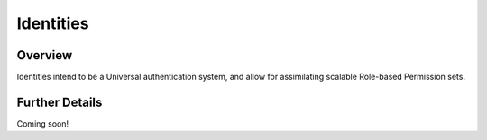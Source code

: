 ##########
Identities
##########


Overview
========

Identities intend to be a Universal authentication system, and allow for assimilating scalable Role-based Permission sets.

Further Details
===============

Coming soon!